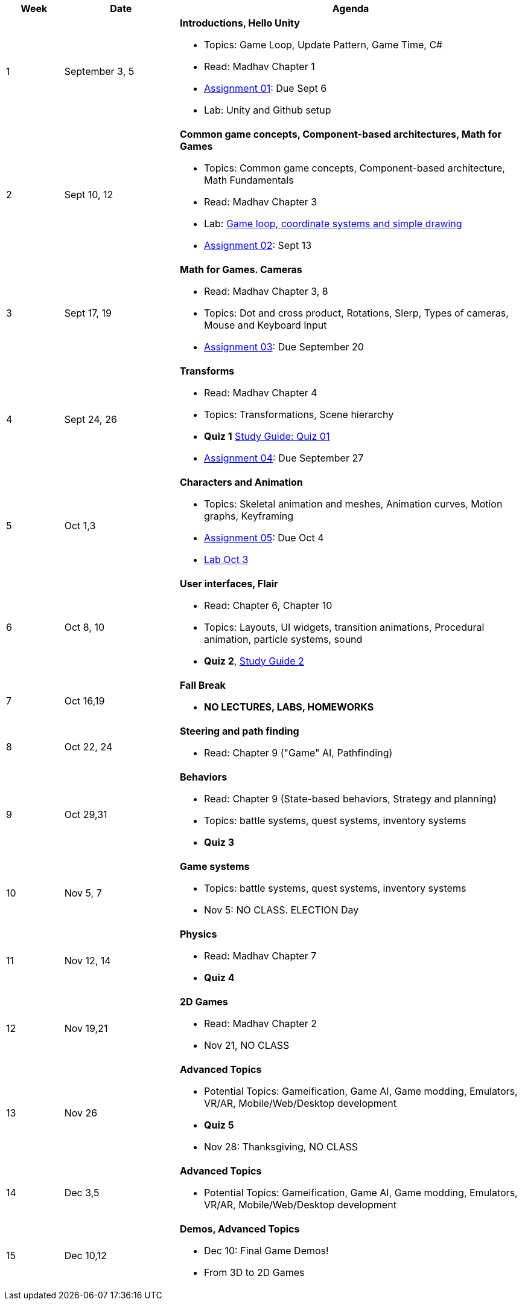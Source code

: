 [cols="1,2,6a", options="header"]
|===
| Week 
| Date 
| Agenda

//-----------------------------
| 1
| September 3, 5 anchor:week01[]
| *Introductions, Hello Unity* 

* Topics: Game Loop, Update Pattern, Game Time, C#
* Read: Madhav Chapter 1
* link:assts/asst01.html[Assignment 01]: Due Sept 6
* Lab: Unity and Github setup

//-----------------------------
| 2 
| Sept 10, 12 anchor:week02[]
| *Common game concepts, Component-based architectures, Math for Games* 

* Topics: Common game concepts, Component-based architecture, Math Fundamentals
* Read: Madhav Chapter 3
* Lab: link:labs/lab-week02-2D.html[Game loop, coordinate systems and simple drawing]
* link:assts/asst02.html[Assignment 02]: Sept 13

//-----------------------------
|3
|Sept 17, 19 anchor:week03[]
|*Math for Games. Cameras* 

* Read: Madhav Chapter 3, 8
* Topics: Dot and cross product, Rotations, Slerp, Types of cameras, Mouse and Keyboard Input
* link:assts/asst03.html[Assignment 03]: Due September 20

//-----------------------------
|4
|Sept 24, 26 anchor:week04[]
|*Transforms*

* Read: Madhav Chapter 4
* Topics: Transformations, Scene hierarchy 
* **Quiz 1** link:studyguide1.html[Study Guide: Quiz 01]
* link:assts/asst04.html[Assignment 04]: Due September 27

//-----------------------------
|5
|Oct 1,3 anchor:week05[]
|*Characters and Animation* 

* Topics: Skeletal animation and meshes, Animation curves, Motion graphs, Keyframing
* link:assts/asst05.html[Assignment 05]: Due Oct 4
* link:labs/lab-week05-Transform.html[Lab Oct 3]

//-----------------------------
|6
|Oct 8, 10 anchor:week06[]
|*User interfaces, Flair* 

* Read: Chapter 6, Chapter 10
* Topics: Layouts, UI widgets, transition animations, Procedural animation, particle systems, sound 
* **Quiz 2**, link:studyguide2.html[Study Guide 2]
//* link:assts/asst06.html[Assignment 06]: Due Oct 11

//-----------------------------
|7
|Oct 16,19 anchor:week08[]
|*Fall Break*

* *NO LECTURES, LABS, HOMEWORKS*

//-----------------------------
|8
|Oct 22, 24 anchor:week07[]
|*Steering and path finding* 

* Read: Chapter 9 ("Game" AI, Pathfinding)
//* link:assts/asst07.html[Assignment 07]: Due Oct 25
//* Lab Oct 24: **Quiz 03**

//-----------------------------
|9
|Oct 29,31 anchor:week09[]
|*Behaviors* 

* Read: Chapter 9 (State-based behaviors, Strategy and planning)
* Topics: battle systems, quest systems, inventory systems
* **Quiz 3**
//* link:assts/asst08.html[Assignment 08]: Due Oct 31 **Hardcopy due at Park 200B**
//* Lab: Practice Quiz 04 link:studyguide4.html[Study Guide: Quiz 04]

//-----------------------------
|10
|Nov 5, 7 anchor:week10[]
|*Game systems*

* Topics: battle systems, quest systems, inventory systems
* Nov 5: NO CLASS. ELECTION Day
//* link:assts/TODO.html[Assignment 09]: Due Nov 8
//* Lab:  **Quiz 04**

//-----------------------------
|11
|Nov 12, 14 anchor:week11[]
|*Physics* 

* Read: Madhav Chapter 7
* **Quiz 4**
// TODO: Copy graphics project stuff
//* link:assts/project.html[Final Game Project Proposal]: Due Nov 15th
//* Lab: Quiz Practice, link:studyguide5.html[Study Guide 5]

//-----------------------------
|12
|Nov 19,21 anchor:week12[]
|*2D Games*

* Read: Madhav Chapter 2
* Nov 21, NO CLASS
//* Lab: **Quiz 05**

//-----------------------------
|13
|Nov 26 anchor:week13[]
|*Advanced Topics* 

* Potential Topics: Gameification, Game AI, Game modding, Emulators, VR/AR, Mobile/Web/Desktop development
* **Quiz 5**
* Nov 28: Thanksgiving, NO CLASS

//-----------------------------
|14
|Dec 3,5 anchor:week14[]
|*Advanced Topics* 

* Potential Topics: Gameification, Game AI, Game modding, Emulators, VR/AR, Mobile/Web/Desktop development
//* link:assts/asst12.html[Assignment 12]: Due Dec 6
//* Lab Dec 5, Final Practice, link:studyguide-final.html[Final Study Guide]

//-----------------------------
|15
|Dec 10,12 anchor:week15[]
|*Demos, Advanced Topics* 

* Dec 10: Final Game Demos!
* From 3D to 2D Games

|===


